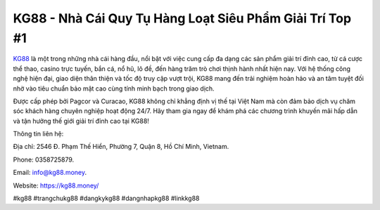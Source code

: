 KG88 - Nhà Cái Quy Tụ Hàng Loạt Siêu Phẩm Giải Trí Top #1
===================================

`KG88 <https://kg88.money/>`_ là một trong những nhà cái hàng đầu, nổi bật với việc cung cấp đa dạng các sản phẩm giải trí đỉnh cao, từ cá cược thể thao, casino trực tuyến, bắn cá, nổ hũ, lô đề, đến hàng trăm trò chơi thịnh hành nhất hiện nay. Với hệ thống công nghệ hiện đại, giao diện thân thiện và tốc độ truy cập vượt trội, KG88 mang đến trải nghiệm hoàn hảo và an tâm tuyệt đối nhờ vào tiêu chuẩn bảo mật cao cùng tính minh bạch trong giao dịch. 

Được cấp phép bởi Pagcor và Curacao, KG88 không chỉ khẳng định vị thế tại Việt Nam mà còn đảm bảo dịch vụ chăm sóc khách hàng chuyên nghiệp hoạt động 24/7. Hãy tham gia ngay để khám phá các chương trình khuyến mãi hấp dẫn và tận hưởng thế giới giải trí đỉnh cao tại KG88!

Thông tin liên hệ: 

Địa chỉ: 2546 Đ. Phạm Thế Hiển, Phường 7, Quận 8, Hồ Chí Minh, Vietnam. 

Phone: 0358725879. 

Email: info@kg88.money. 

Website: https://kg88.money/ 

#kg88 #trangchukg88 #dangkykg88 #dangnhapkg88 #linkkg88
